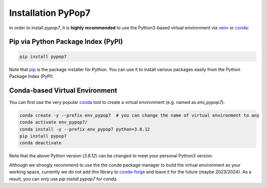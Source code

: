Installation PyPop7
===================

In order to install *pypop7*, it is **highly recommended** to use the Python3-based virtual environment via
`venv <https://docs.python.org/3/library/venv.html>`_ or
`conda <https://docs.conda.io/projects/conda/en/latest/index.html>`_:

Pip via Python Package Index (PyPI)
-----------------------------------

.. code-block:: bash

    pip install pypop7

Note that `pip <https://pip.pypa.io/en/stable/>`_ is the package installer for Python. You can use it to install
various packages easily from the Python Package Index (PyPI).

Conda-based Virtual Environment
-------------------------------

You can first use the very popular `conda <https://docs.conda.io/projects/conda/en/latest/index.html>`_ tool to create
a virtual environment (e.g. named as `env_pypop7`):

.. code-block:: bash

    conda create -y --prefix env_pypop7  # you can change the name of virtual environment to any
    conda activate env_pypop7/
    conda install -y --prefix env_pypop7 python=3.8.12
    pip install pypop7
    conda deactivate

Note that the above Python version (`3.8.12`) can be changed to meet your personal Python3 version.

Although we strongly recommend to use the the `conda` package manager to build the virtual environment as your working
space, currently we do not add this library to `conda-forge <https://conda-forge.org/>`_ and leave it for the future
(maybe 2023/2024). As a result, you can only use `pip install pypop7` for `conda`.
